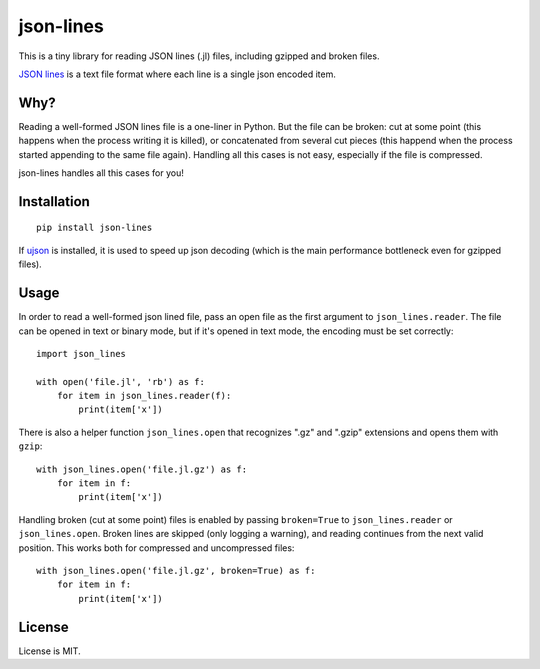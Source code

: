 json-lines
==========

.. image:: https://img.shields.io/pypi/v/json-lines.svg
   :target: https://pypi.python.org/pypi/json-lines
   :alt: PyPI Version

.. image:: https://travis-ci.org/TeamHG-Memex/json-lines.svg?branch=master
   :target: http://travis-ci.org/TeamHG-Memex/json-lines
   :alt: Build Status

.. image:: http://codecov.io/github/TeamHG-Memex/json-lines/coverage.svg?branch=master
   :target: http://codecov.io/github/TeamHG-Memex/json-lines?branch=master
   :alt: Code Coverage

This is a tiny library for reading JSON lines (.jl) files,
including gzipped and broken files.

`JSON lines <http://jsonlines.org/>`_ is a text file format
where each line is a single json encoded item.


Why?
----

Reading a well-formed JSON lines file is a one-liner in Python.
But the file can be broken: cut at some point
(this happens when the process writing it is killed),
or concatenated from several cut pieces
(this happend when the process started appending to the same file again).
Handling all this cases is not easy, especially if the file is compressed.

json-lines handles all this cases for you!


Installation
------------

::

    pip install json-lines

If `ujson <https://pypi.python.org/pypi/ujson>`_ is installed, it is used
to speed up json decoding (which is the main performance bottleneck
even for gzipped files).


Usage
-----

In order to read a well-formed json lined file,
pass an open file as the first argument to ``json_lines.reader``.
The file can be opened
in text or binary mode, but if it's opened in text mode, the encoding
must be set correctly::

    import json_lines

    with open('file.jl', 'rb') as f:
        for item in json_lines.reader(f):
            print(item['x'])

There is also a helper function ``json_lines.open`` that recognizes
".gz" and ".gzip" extensions and opens them with ``gzip``::

    with json_lines.open('file.jl.gz') as f:
        for item in f:
            print(item['x'])

Handling broken (cut at some point) files is enabled by passing ``broken=True``
to ``json_lines.reader`` or ``json_lines.open``.
Broken lines are skipped (only logging a warning), and reading continues
from the next valid position.
This works both for compressed and uncompressed files::

    with json_lines.open('file.jl.gz', broken=True) as f:
        for item in f:
            print(item['x'])


License
-------

License is MIT.
